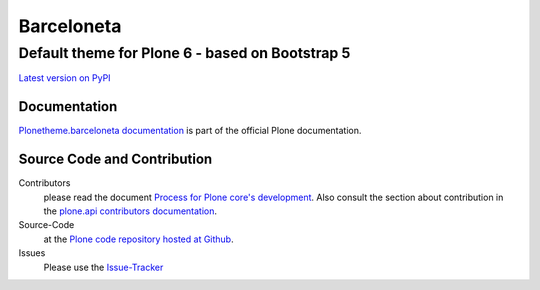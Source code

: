 ===========
Barceloneta
===========
------------------------------------------------
Default theme for Plone 6 - based on Bootstrap 5
------------------------------------------------

`Latest version on PyPI <https://pypi.python.org/pypi/plonetheme.barceloneta>`_

Documentation
=============

`Plonetheme.barceloneta documentation <http://docs.plone.org/adapt-and-extend/theming/barceloneta.html>`_ is part of the official Plone documentation.

Source Code and Contribution
============================

Contributors
    please read the document `Process for Plone core's development <http://docs.plone.org/develop/coredev/docs/index.html>`_.
    Also consult the section about contribution in the `plone.api contributors documentation <http://docs.plone.org/develop/plone.api/docs/contribute/index.html>`_.

Source-Code
    at the `Plone code repository hosted at Github <https://github.com/plone/plonetheme.barceloneta>`_.

Issues
    Please use the `Issue-Tracker <https://github.com/plone/plonetheme.barceloneta/issues>`_
